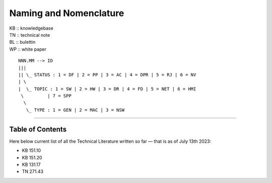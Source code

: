 =======================
Naming and Nomenclature
=======================

| KB :: knowledgebase
| TN :: technical note
| BL :: bulettin
| WP :: white paper

::

      NNN.MM --> ID
      |||
      || \_ STATUS : 1 = DF | 2 = PP | 3 = AC | 4 = DPR | 5 = RJ | 6 = NV
      | \
      |  \_ TOPIC : 1 = SW | 2 = HW | 3 = DR | 4 = FD | 5 = NET | 6 = HMI
       \         | 7 = SPP
        \
         \_ TYPE : 1 = GEN | 2 = MAC | 3 = NSW


----

Table of Contents
=================

Here below current list of all the Technical Literature written so far — that is as of July 13th 2023:

- KB 151.10
- KB 151.20
- KB 131.17
- TN 271.43
